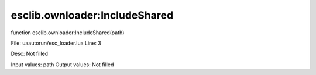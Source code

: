 
esclib.ownloader:IncludeShared
==========

function esclib.ownloader:IncludeShared(path)

File: ua\autorun/esc_loader.lua
Line: 3

Desc: Not filled

Input values: path
Output values: Not filled

